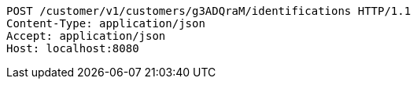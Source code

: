 [source,http,options="nowrap"]
----
POST /customer/v1/customers/g3ADQraM/identifications HTTP/1.1
Content-Type: application/json
Accept: application/json
Host: localhost:8080

----